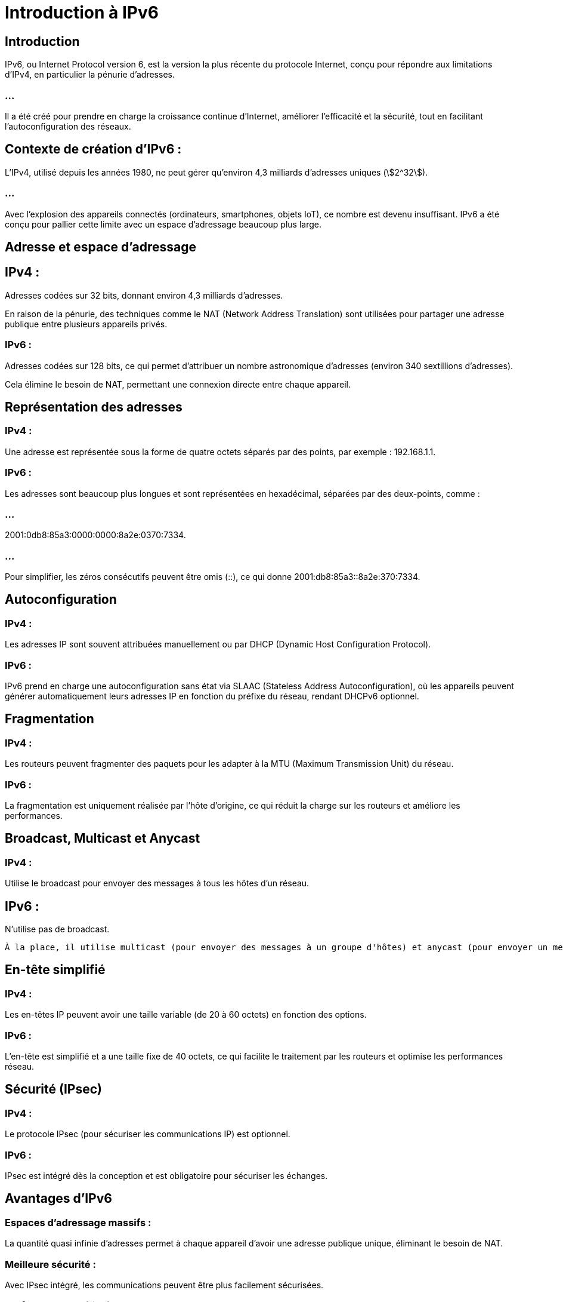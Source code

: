 = Introduction à IPv6
:revealjs_theme: beige
:source-highlighter: highlight.js
:icons: font
:stem:

== Introduction

IPv6, ou Internet Protocol version 6, est la version la plus récente du protocole Internet, conçu pour répondre aux limitations d'IPv4, en particulier la pénurie d'adresses. 

=== ...

Il a été créé pour prendre en charge la croissance continue d'Internet, améliorer l'efficacité et la sécurité, tout en facilitant l'autoconfiguration des réseaux.


== Contexte de création d'IPv6 :

L'IPv4, utilisé depuis les années 1980, ne peut gérer qu'environ 4,3 milliards d'adresses uniques (stem:[2^32]). 

=== ...

Avec l'explosion des appareils connectés (ordinateurs, smartphones, objets IoT), ce nombre est devenu insuffisant. IPv6 a été conçu pour pallier cette limite avec un espace d'adressage beaucoup plus large.


== Adresse et espace d'adressage

== IPv4 : 

Adresses codées sur 32 bits, donnant environ 4,3 milliards d'adresses. 

En raison de la pénurie, des techniques comme le NAT (Network Address Translation) sont utilisées pour partager une adresse publique entre plusieurs appareils privés.

=== IPv6 : 

Adresses codées sur 128 bits, ce qui permet d'attribuer un nombre astronomique d'adresses (environ 340 sextillions d'adresses). 

Cela élimine le besoin de NAT, permettant une connexion directe entre chaque appareil.


== Représentation des adresses

=== IPv4 : 

Une adresse est représentée sous la forme de quatre octets séparés par des points, par exemple : 192.168.1.1.

=== IPv6 : 

Les adresses sont beaucoup plus longues et sont représentées en hexadécimal, séparées par des deux-points, comme : 

=== ...

2001:0db8:85a3:0000:0000:8a2e:0370:7334. 


=== ...

Pour simplifier, les zéros consécutifs peuvent être omis (::), ce qui donne 2001:db8:85a3::8a2e:370:7334.



== Autoconfiguration


=== IPv4 : 

Les adresses IP sont souvent attribuées manuellement ou par DHCP (Dynamic Host Configuration Protocol).

=== IPv6 : 

IPv6 prend en charge une autoconfiguration sans état via SLAAC (Stateless Address Autoconfiguration), où les appareils peuvent générer automatiquement leurs adresses IP en fonction du préfixe du réseau, rendant DHCPv6 optionnel.


== Fragmentation

=== IPv4 : 

Les routeurs peuvent fragmenter des paquets pour les adapter à la MTU (Maximum Transmission Unit) du réseau.

=== IPv6 : 

La fragmentation est uniquement réalisée par l'hôte d'origine, ce qui réduit la charge sur les routeurs et améliore les performances.

== Broadcast, Multicast et Anycast

=== IPv4 : 

Utilise le broadcast pour envoyer des messages à tous les hôtes d'un réseau.

== IPv6 : 

N'utilise pas de broadcast.

 À la place, il utilise multicast (pour envoyer des messages à un groupe d'hôtes) et anycast (pour envoyer un message à un seul hôte parmi un groupe).

== En-tête simplifié

=== IPv4 : 

Les en-têtes IP peuvent avoir une taille variable (de 20 à 60 octets) en fonction des options.

=== IPv6 : 

L'en-tête est simplifié et a une taille fixe de 40 octets, ce qui facilite le traitement par les routeurs et optimise les performances réseau.

== Sécurité (IPsec)

=== IPv4 : 

Le protocole IPsec (pour sécuriser les communications IP) est optionnel.

=== IPv6 : 

IPsec est intégré dès la conception et est obligatoire pour sécuriser les échanges.

== Avantages d’IPv6

=== Espaces d'adressage massifs : 

La quantité quasi infinie d'adresses permet à chaque appareil d'avoir une adresse publique unique, éliminant le besoin de NAT.

=== Meilleure sécurité : 

Avec IPsec intégré, les communications peuvent être plus facilement sécurisées.

=== Performance améliorée : 

En-tête simplifié et gestion de la fragmentation uniquement par les hôtes, réduisant la charge des routeurs.

=== Autoconfiguration : 

SLAAC simplifie la gestion des adresses IP sur les grands réseaux.

=== Meilleur support pour la mobilité et l'IoT : 

IPv6 facilite la gestion des appareils mobiles et des objets connectés.

== Transition d’IPv4 à IPv6

La transition entre IPv4 et IPv6 est encore en cours. 

=== ...

Plusieurs méthodes sont utilisées pour faciliter la coexistence des deux protocoles :

=== Double stack : 

Les appareils et les réseaux prennent en charge à la fois IPv4 et IPv6.

=== Tunneling : 

IPv6 est encapsulé dans IPv4 pour permettre une communication sur des réseaux IPv4 existants.

=== Traduction d'adresses : 

Des systèmes comme NAT64 traduisent les adresses IPv6 en IPv4 pour permettre la communication entre les appareils des deux protocoles.


